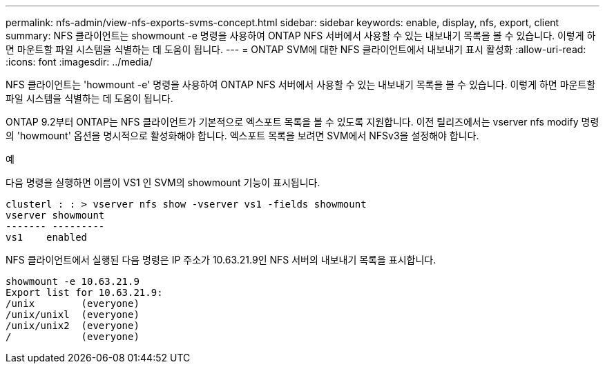 ---
permalink: nfs-admin/view-nfs-exports-svms-concept.html 
sidebar: sidebar 
keywords: enable, display, nfs, export, client 
summary: NFS 클라이언트는 showmount -e 명령을 사용하여 ONTAP NFS 서버에서 사용할 수 있는 내보내기 목록을 볼 수 있습니다. 이렇게 하면 마운트할 파일 시스템을 식별하는 데 도움이 됩니다. 
---
= ONTAP SVM에 대한 NFS 클라이언트에서 내보내기 표시 활성화
:allow-uri-read: 
:icons: font
:imagesdir: ../media/


[role="lead"]
NFS 클라이언트는 'howmount -e' 명령을 사용하여 ONTAP NFS 서버에서 사용할 수 있는 내보내기 목록을 볼 수 있습니다. 이렇게 하면 마운트할 파일 시스템을 식별하는 데 도움이 됩니다.

ONTAP 9.2부터 ONTAP는 NFS 클라이언트가 기본적으로 엑스포트 목록을 볼 수 있도록 지원합니다. 이전 릴리즈에서는 vserver nfs modify 명령의 'howmount' 옵션을 명시적으로 활성화해야 합니다. 엑스포트 목록을 보려면 SVM에서 NFSv3을 설정해야 합니다.

.예
다음 명령을 실행하면 이름이 VS1 인 SVM의 showmount 기능이 표시됩니다.

[listing]
----
clusterl : : > vserver nfs show -vserver vs1 -fields showmount
vserver showmount
------- ---------
vs1    enabled
----
NFS 클라이언트에서 실행된 다음 명령은 IP 주소가 10.63.21.9인 NFS 서버의 내보내기 목록을 표시합니다.

[listing]
----
showmount -e 10.63.21.9
Export list for 10.63.21.9:
/unix        (everyone)
/unix/unixl  (everyone)
/unix/unix2  (everyone)
/            (everyone)
----